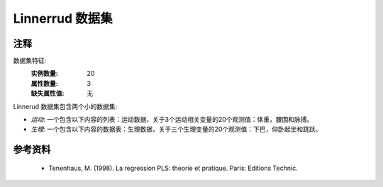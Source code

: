 Linnerrud 数据集
=================

注释
-----
数据集特征:
    :实例数量: 20
    :属性数量: 3
    :缺失属性值: 无

Linnerud 数据集包含两个小的数据集:

- *运动:* 一个包含以下内容的列表：运动数据，关于3个运动相关变量的20个观测值：体重，腰围和脉搏。

- *生理:* 一个包含以下内容的数据表：生理数据，关于三个生理变量的20个观测值：下巴，仰卧起坐和跳跃。

参考资料
----------
  * Tenenhaus, M. (1998). La regression PLS: theorie et pratique. Paris: Editions Technic.

